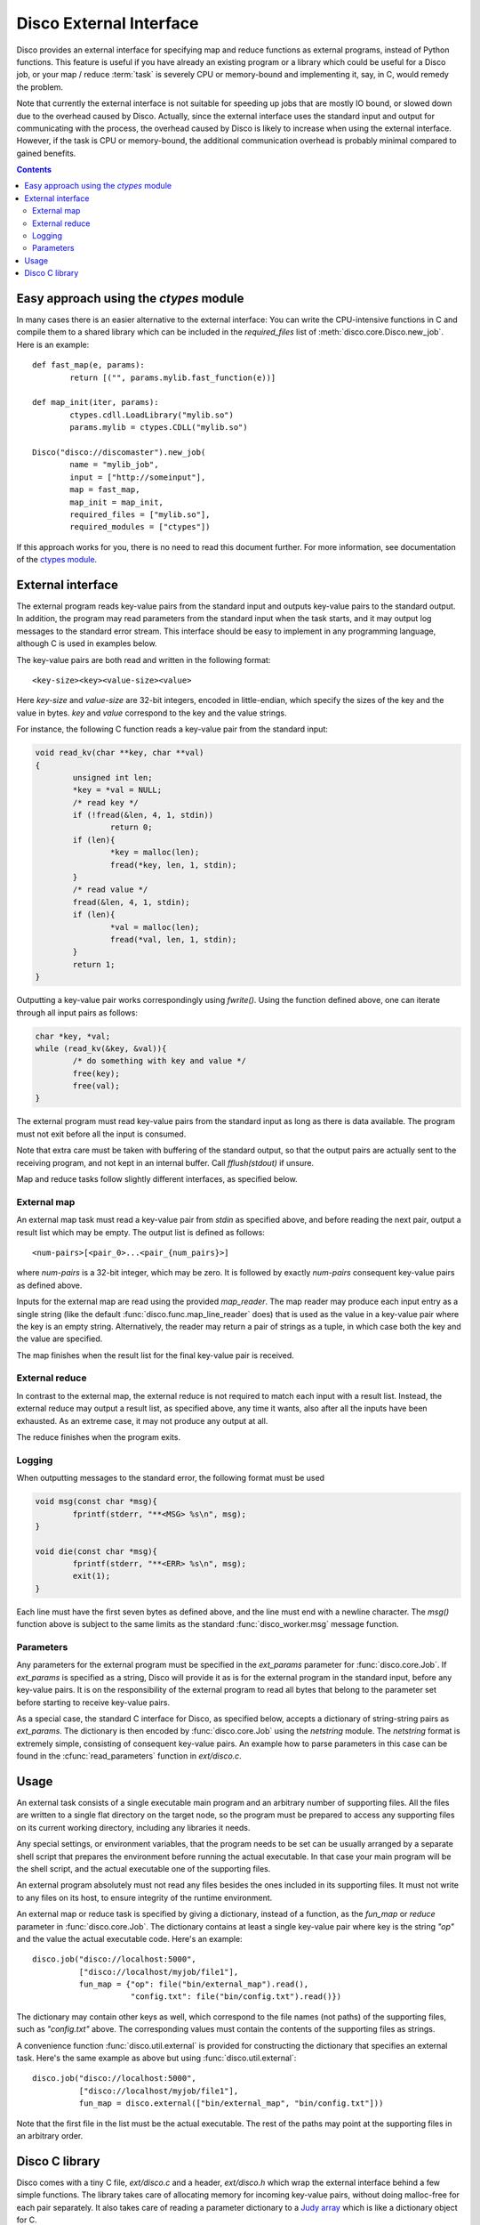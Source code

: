 
.. _discoext:

Disco External Interface
========================

Disco provides an external interface for specifying map and reduce
functions as external programs, instead of Python functions. This feature
is useful if you have already an existing program or a library which could be
useful for a Disco job, or your map / reduce :term:`task` is severely CPU
or memory-bound and implementing it, say, in C, would remedy the problem.

Note that currently the external interface is not suitable for speeding up
jobs that are mostly IO bound, or slowed down due to the overhead caused
by Disco. Actually, since the external interface uses the standard input
and output for communicating with the process, the overhead caused by
Disco is likely to increase when using the external interface. However,
if the task is CPU or memory-bound, the additional communication overhead
is probably minimal compared to gained benefits.

.. contents::

Easy approach using the `ctypes` module
---------------------------------------

In many cases there is an easier alternative to the external interface: 
You can write the CPU-intensive functions in C and compile them to 
a shared library which can be included in the *required_files* list
of :meth:`disco.core.Disco.new_job`. Here is an example::

        def fast_map(e, params):
                return [("", params.mylib.fast_function(e))]
        
        def map_init(iter, params):
                ctypes.cdll.LoadLibrary("mylib.so")
                params.mylib = ctypes.CDLL("mylib.so")

        Disco("disco://discomaster").new_job(
                name = "mylib_job",
                input = ["http://someinput"],
                map = fast_map,
                map_init = map_init,
                required_files = ["mylib.so"],
                required_modules = ["ctypes"])

If this approach works for you, there is no need to read this document further.
For more information, see documentation of the `ctypes module
<http://docs.python.org/library/ctypes.html>`_.

External interface
------------------

The external program reads key-value pairs from the standard input and outputs
key-value pairs to the standard output. In addition, the program may read
parameters from the standard input when the task starts, and it may output log
messages to the standard error stream. This interface should be easy to
implement in any programming language, although C is used in examples below.

The key-value pairs are both read and written in the following format::

        <key-size><key><value-size><value>

Here *key-size* and *value-size* are 32-bit integers, encoded in
little-endian, which specify the sizes of the key and the value in bytes. *key*
and *value* correspond to the key and the value strings. 

For instance, the following C function reads a key-value pair from the standard
input:

.. code-block:: c

        void read_kv(char **key, char **val)
        {
                unsigned int len;
                *key = *val = NULL;
                /* read key */
                if (!fread(&len, 4, 1, stdin))
                        return 0;
                if (len){
                        *key = malloc(len);
                        fread(*key, len, 1, stdin);
                }
                /* read value */
                fread(&len, 4, 1, stdin);
                if (len){
                        *val = malloc(len);
                        fread(*val, len, 1, stdin);
                }
                return 1;
        }

.. *** uh-oh, vim's syntax highlighting gets confused with the code snippet.. 

Outputting a key-value pair works correspondingly using *fwrite()*. Using the
function defined above, one can iterate through all input pairs as follows:

.. code-block:: c

        char *key, *val;
        while (read_kv(&key, &val)){
                /* do something with key and value */
                free(key);
                free(val);
        }

.. ** 

The external program must read key-value pairs from the standard input
as long as there is data available. The program must not exit before
all the input is consumed.

Note that extra care must be taken with buffering of the standard output, so
that the output pairs are actually sent to the receiving program, and not kept
in an internal buffer. Call *fflush(stdout)* if unsure.

Map and reduce tasks follow slightly different interfaces, as specified below.

External map
''''''''''''

An external map task must read a key-value pair from *stdin* as specified above,
and before reading the next pair, output a result list which may be empty. The
output list is defined as follows::
        
        <num-pairs>[<pair_0>...<pair_{num_pairs}>]

where *num-pairs* is a 32-bit integer, which may be zero. It is followed by
exactly *num-pairs* consequent key-value pairs as defined above.

Inputs for the external map are read using the provided *map_reader*. The
map reader may produce each input entry as a single string (like the
default :func:`disco.func.map_line_reader` does) that is used as the value
in a key-value pair where the key is an empty string. Alternatively,
the reader may return a pair of strings as a tuple, in which case both
the key and the value are specified.

The map finishes when the result list for the final key-value pair
is received.

External reduce
'''''''''''''''

In contrast to the external map, the external reduce is not required
to match each input with a result list. Instead, the external reduce
may output a result list, as specified above, any time it wants, also
after all the inputs have been exhausted. As an extreme case, it may
not produce any output at all.

The reduce finishes when the program exits.

Logging
'''''''

When outputting messages to the standard error, the following format must be
used

.. code-block:: c

        void msg(const char *msg){
                fprintf(stderr, "**<MSG> %s\n", msg);
        }
        
        void die(const char *msg){
                fprintf(stderr, "**<ERR> %s\n", msg);
                exit(1);
        }

.. **

Each line must have the first seven bytes as defined above, and the
line must end with a newline character. The *msg()* function above is
subject to the same limits as the standard :func:`disco_worker.msg`
message function.

Parameters
''''''''''

Any parameters for the external program must be specified in the
*ext_params* parameter for :func:`disco.core.Job`. If *ext_params* is specified
as a string, Disco will provide it as is for the external program in the
standard input, before any key-value pairs. It is on the responsibility
of the external program to read all bytes that belong to the parameter set
before starting to receive key-value pairs.

As a special case, the standard C interface for Disco, as specified
below, accepts a dictionary of string-string pairs as *ext_params*. The
dictionary is then encoded by :func:`disco.core.Job` using the *netstring*
module. The *netstring* format is extremely simple, consisting of consequent
key-value pairs. An example how to parse parameters in this case can be
found in the :cfunc:`read_parameters` function in *ext/disco.c*.

Usage
-----

An external task consists of a single executable main program and an
arbitrary number of supporting files. All the files are written to a
single flat directory on the target node, so the program must be prepared
to access any supporting files on its current working directory, including
any libraries it needs.

Any special settings, or environment variables, that the program needs to
be set can be usually arranged by a separate shell script that prepares
the environment before running the actual executable. In that case your
main program will be the shell script, and the actual executable one of
the supporting files.

An external program absolutely must not read any files besides the ones
included in its supporting files. It must not write to any files on its
host, to ensure integrity of the runtime environment.

An external map or reduce task is specified by giving a dictionary, instead of a
function, as the *fun_map* or *reduce* parameter in :func:`disco.core.Job`. The
dictionary contains at least a single key-value pair where key is the string
*"op"* and the value the actual executable code. Here's an example::

        disco.job("disco://localhost:5000",
                  ["disco://localhost/myjob/file1"],
                  fun_map = {"op": file("bin/external_map").read(),
                             "config.txt": file("bin/config.txt").read()})

The dictionary may contain other keys as well, which correspond to the
file names (not paths) of the supporting files, such as *"config.txt"*
above. The corresponding values must contain the contents of the
supporting files as strings.

A convenience function :func:`disco.util.external` is provided for constructing the
dictionary that specifies an external task. Here's the same example as above but
using :func:`disco.util.external`::

        disco.job("disco://localhost:5000",
                  ["disco://localhost/myjob/file1"],
                  fun_map = disco.external(["bin/external_map", "bin/config.txt"]))
        
Note that the first file in the list must be the actual executable. The rest of
the paths may point at the supporting files in an arbitrary order.

Disco C library
---------------

Disco comes with a tiny C file, *ext/disco.c* and a header, *ext/disco.h*
which wrap the external interface behind a few simple functions. The
library takes care of allocating memory for incoming key-value pairs,
without doing malloc-free for each pair separately. It also takes care
of reading a parameter dictionary to a `Judy array <http://judy.sf.net>`_
which is like a dictionary object for C.

Here's a simple external map program that echoes back each key-value pair,
illustriating usage of the library.

.. code-block:: c

        #include <disco.h>

        int main(int argc, char **argv)
        {
                const Pvoid_t params = read_parameters();
                Word_t *ptr;
                JSLG(ptr, params, "some parameter");
                if (!ptr)
                        die("parameter missing");

                p_entry *key = NULL;
                p_entry *val = NULL;

                int i = 0;
                while (read_kv(&key, &val)){
                        if (!(i++ % 10000))
                                msg("Got key <%s> val <%s>", key->data, val->data);
                        write_num_prefix(1);
                        write_kv(key, val);
                }
                msg("%d key-value pairs read ok", i);
                return 0;
        }

.. *** 

The following functions are available in the library
  
.. cfunction:: Pvoid_t read_parameters()

   This function must be called before any call to the function
   :cfunc:`read_kv`. It returns the parameter dictionary
   as a Judy array of type *JudySL*. See `JudySL man page <http://judy.sourceforge.net/doc/JudySL_3x.htm>`_ for more information.

.. cfunction:: void die(const char *msg)
  
   .. **
   
   Kills the job with the message *msg*.

.. cfunction:: int read_kv(p_entry **key, p_entry **val)

   .. ***

   Reads a key-value pair from the standard input. :cfunc:`read_kv`
   can re-use *key* and *value* across many calls, so there is no need
   to *free()* them explicitely. If you need to save a key-value pair
   on some iteration, use :cfunc:`copy_entry` to make a copy of the
   desired entry. Naturally you are responsible for freeing any copy that
   isn't needed anymore, unless you re-use it as a :cfunc:`copy_entry`
   destination. To summarize, you need to call *free()* for entries that
   won't be re-used in a :cfunc:`copy_entry` or :cfunc:`read_kv` call.
   
   Returns key and value strings in :ctype:`p_entry` structs.

        .. ctype:: p_entry
           
           Container type for a string.

        .. cmember:: p_entry.len
           
           Length of the string
        
        .. cmember:: p_entry.sze

           Size of the allocated buffer. Always holds *len <= sze*.

        .. cmember:: p_entry.data
           
           Actual string of the size *len*, ending with an additional zero byte. 

.. cfunction:: void write_num_prefix(int num)

   Writes the *num_pairs* prefix for the result list as defined above. This call
   must be followed by *num* :cfunc:`write_kv` calls.

.. cfunction:: void write_kv(const p_entry *key, const p_entry *val)

   .. **
   
   Writes a key-value pair to the standard output. Must be preceded with a
   :cfunc:`write_num_prefix` call.

In addition, the library contains the following utility functions:

.. cfunction:: void *dxmalloc(unsigned int size)
   
   .. **
   
   Tries to allocate *size* bytes. Exits with :cfunc:`die` if allocation fails.

.. cfunction:: void copy_entry(p_entry **dst, const p_entry *src)

   .. ***

   Copies *src* to *dst*. Grows *dst* if needed, or allocates a new
   :ctype:`p_entry` if *dst = NULL*.










